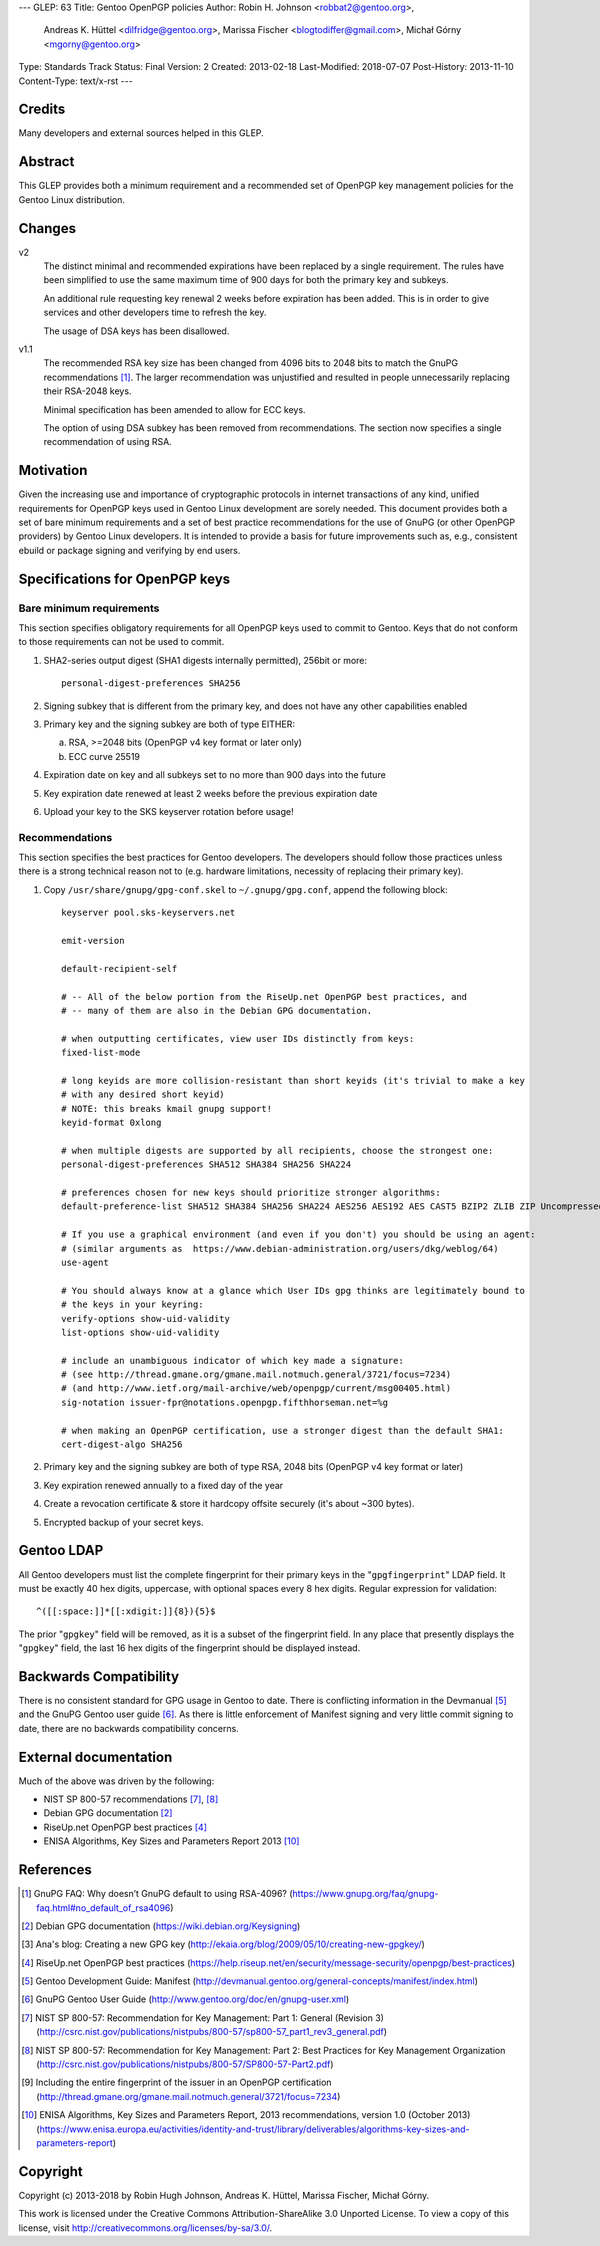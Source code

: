 ---
GLEP: 63
Title: Gentoo OpenPGP policies
Author: Robin H. Johnson <robbat2@gentoo.org>,
        Andreas K. Hüttel <dilfridge@gentoo.org>,
        Marissa Fischer <blogtodiffer@gmail.com>,
        Michał Górny <mgorny@gentoo.org>
Type: Standards Track
Status: Final
Version: 2
Created: 2013-02-18
Last-Modified: 2018-07-07
Post-History: 2013-11-10
Content-Type: text/x-rst
---

Credits
=======

Many developers and external sources helped in this GLEP.

Abstract
========

This GLEP provides both a minimum requirement and a recommended set of
OpenPGP key management policies for the Gentoo Linux distribution.

Changes
=======

v2
  The distinct minimal and recommended expirations have been replaced
  by a single requirement. The rules have been simplified to use
  the same maximum time of 900 days for both the primary key and subkeys.

  An additional rule requesting key renewal 2 weeks before expiration
  has been added. This is in order to give services and other developers time
  to refresh the key.

  The usage of DSA keys has been disallowed.

v1.1
  The recommended RSA key size has been changed from 4096 bits
  to 2048 bits to match the GnuPG recommendations [#GNUPG-FAQ-11-4]_.
  The larger recommendation was unjustified and resulted in people
  unnecessarily replacing their RSA-2048 keys.

  Minimal specification has been amended to allow for ECC keys.

  The option of using DSA subkey has been removed from recommendations.
  The section now specifies a single recommendation of using RSA.

Motivation
==========

Given the increasing use and importance of cryptographic protocols in internet
transactions of any kind, unified requirements for OpenPGP keys used in Gentoo
Linux development are sorely needed.  This document provides both a set of
bare minimum requirements and a set of best practice recommendations for
the use of GnuPG (or other OpenPGP providers) by Gentoo Linux developers.
It is intended to provide a basis for future improvements such as, e.g.,
consistent ebuild or package signing and verifying by end users.

Specifications for OpenPGP keys
===============================

Bare minimum requirements
-------------------------
This section specifies obligatory requirements for all OpenPGP keys used
to commit to Gentoo. Keys that do not conform to those requirements can
not be used to commit.

1. SHA2-series output digest (SHA1 digests internally permitted),
   256bit or more::

       personal-digest-preferences SHA256

2. Signing subkey that is different from the primary key, and does not
   have any other capabilities enabled

3. Primary key and the signing subkey are both of type EITHER:

   a. RSA, >=2048 bits (OpenPGP v4 key format or later only)

   b. ECC curve 25519

4. Expiration date on key and all subkeys set to no more than 900 days
   into the future

5. Key expiration date renewed at least 2 weeks before the previous
   expiration date

6. Upload your key to the SKS keyserver rotation before usage!

Recommendations
---------------
This section specifies the best practices for Gentoo developers.
The developers should follow those practices unless there is a strong
technical reason not to (e.g. hardware limitations, necessity of replacing
their primary key).

1. Copy ``/usr/share/gnupg/gpg-conf.skel`` to ``~/.gnupg/gpg.conf``, append
   the following block::

       keyserver pool.sks-keyservers.net

       emit-version

       default-recipient-self

       # -- All of the below portion from the RiseUp.net OpenPGP best practices, and
       # -- many of them are also in the Debian GPG documentation.

       # when outputting certificates, view user IDs distinctly from keys:
       fixed-list-mode

       # long keyids are more collision-resistant than short keyids (it's trivial to make a key
       # with any desired short keyid)
       # NOTE: this breaks kmail gnupg support!
       keyid-format 0xlong

       # when multiple digests are supported by all recipients, choose the strongest one:
       personal-digest-preferences SHA512 SHA384 SHA256 SHA224

       # preferences chosen for new keys should prioritize stronger algorithms:
       default-preference-list SHA512 SHA384 SHA256 SHA224 AES256 AES192 AES CAST5 BZIP2 ZLIB ZIP Uncompressed

       # If you use a graphical environment (and even if you don't) you should be using an agent:
       # (similar arguments as  https://www.debian-administration.org/users/dkg/weblog/64)
       use-agent

       # You should always know at a glance which User IDs gpg thinks are legitimately bound to
       # the keys in your keyring:
       verify-options show-uid-validity
       list-options show-uid-validity

       # include an unambiguous indicator of which key made a signature:
       # (see http://thread.gmane.org/gmane.mail.notmuch.general/3721/focus=7234)
       # (and http://www.ietf.org/mail-archive/web/openpgp/current/msg00405.html)
       sig-notation issuer-fpr@notations.openpgp.fifthhorseman.net=%g

       # when making an OpenPGP certification, use a stronger digest than the default SHA1:
       cert-digest-algo SHA256

2. Primary key and the signing subkey are both of type RSA, 2048 bits
   (OpenPGP v4 key format or later)

3. Key expiration renewed annually to a fixed day of the year

4. Create a revocation certificate & store it hardcopy offsite securely
   (it's about ~300 bytes).

5. Encrypted backup of your secret keys.

Gentoo LDAP
===========

All Gentoo developers must list the complete fingerprint for their primary
keys in the "``gpgfingerprint``" LDAP field. It must be exactly 40 hex digits,
uppercase, with optional spaces every 8 hex digits. Regular expression for
validation::

    ^([[:space:]]*[[:xdigit:]]{8}){5}$

The prior "``gpgkey``" field will be removed, as it is a subset
of the fingerprint field. In any place that presently displays
the "``gpgkey``" field, the last 16 hex digits of the fingerprint should
be displayed instead.

Backwards Compatibility
=======================

There is no consistent standard for GPG usage in Gentoo to date. There is
conflicting information in the Devmanual [#DEVMANUAL-MANIFEST]_ and the GnuPG
Gentoo user guide [#GNUPG-USER]_. As there is little enforcement of Manifest
signing and very little commit signing to date, there are no backwards
compatibility concerns.

External documentation
======================

Much of the above was driven by the following:

* NIST SP 800-57 recommendations [#NISTSP800571]_, [#NISTSP800572]_

* Debian GPG documentation [#DEBIANGPG]_

* RiseUp.net OpenPGP best practices [#RISEUP]_

* ENISA Algorithms, Key Sizes and Parameters Report 2013 [#ENISA2013]_

References
==========

.. [#GNUPG-FAQ-11-4] GnuPG FAQ: Why doesn’t GnuPG default to using RSA-4096?
   (https://www.gnupg.org/faq/gnupg-faq.html#no_default_of_rsa4096)

.. [#DEBIANGPG] Debian GPG documentation
   (https://wiki.debian.org/Keysigning)

.. [#EKAIA] Ana's blog: Creating a new GPG key
   (http://ekaia.org/blog/2009/05/10/creating-new-gpgkey/)

.. [#RISEUP] RiseUp.net OpenPGP best practices
   (https://help.riseup.net/en/security/message-security/openpgp/best-practices)

.. [#DEVMANUAL-MANIFEST] Gentoo Development Guide: Manifest
   (http://devmanual.gentoo.org/general-concepts/manifest/index.html)

.. [#GNUPG-USER] GnuPG Gentoo User Guide
   (http://www.gentoo.org/doc/en/gnupg-user.xml)

.. [#NISTSP800571] NIST SP 800-57: Recommendation for Key Management:
   Part 1: General (Revision 3)
   (http://csrc.nist.gov/publications/nistpubs/800-57/sp800-57_part1_rev3_general.pdf)

.. [#NISTSP800572] NIST SP 800-57: Recommendation for Key Management:
   Part 2: Best Practices for Key Management Organization
   (http://csrc.nist.gov/publications/nistpubs/800-57/SP800-57-Part2.pdf)

.. [#ISSUER-ANNOTATE] Including the entire fingerprint of the issuer
  in an OpenPGP certification
  (http://thread.gmane.org/gmane.mail.notmuch.general/3721/focus=7234)

.. [#ENISA2013] ENISA Algorithms, Key Sizes and Parameters Report,
   2013 recommendations, version 1.0 (October 2013)
   (https://www.enisa.europa.eu/activities/identity-and-trust/library/deliverables/algorithms-key-sizes-and-parameters-report)

Copyright
=========
Copyright (c) 2013-2018 by Robin Hugh Johnson, Andreas K. Hüttel,
Marissa Fischer, Michał Górny.

This work is licensed under the Creative Commons Attribution-ShareAlike 3.0
Unported License.  To view a copy of this license, visit
http://creativecommons.org/licenses/by-sa/3.0/.
